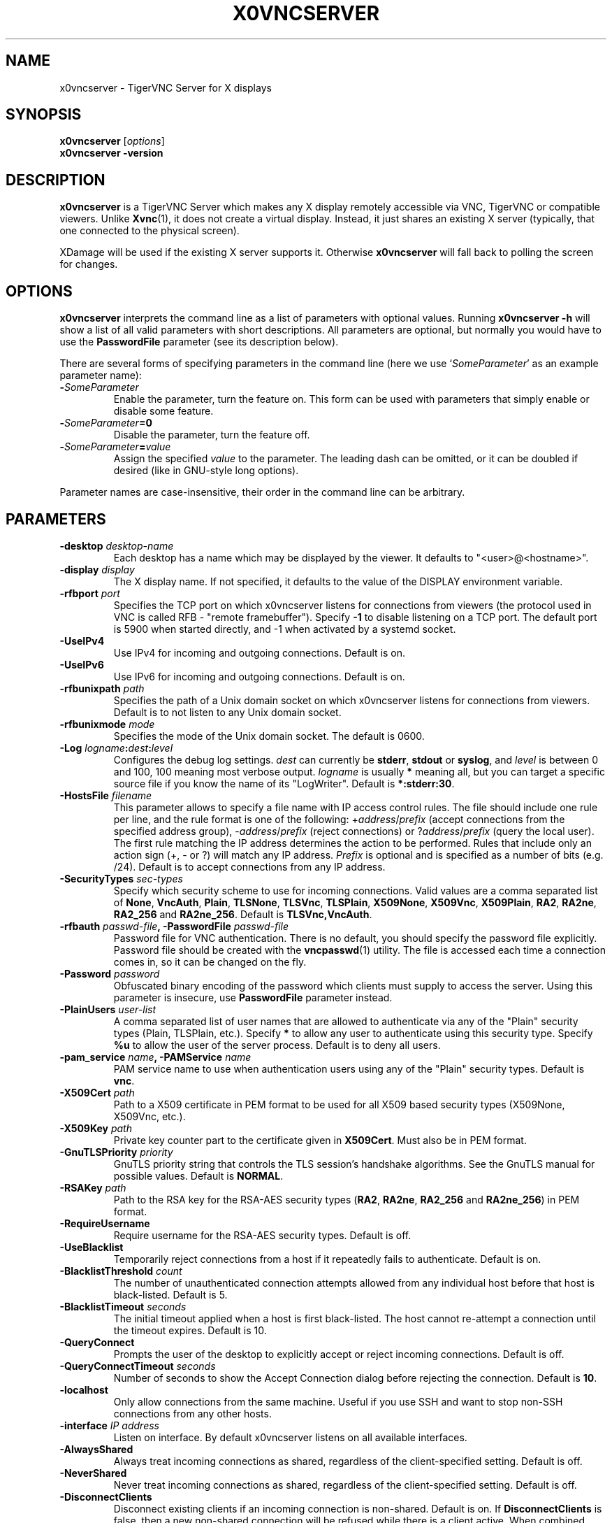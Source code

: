 .TH X0VNCSERVER 1 "" "TigerVNC" "TigerVNC Manual"
.SH NAME
x0vncserver \- TigerVNC Server for X displays
.SH SYNOPSIS
.B x0vncserver
.RI [ options ]
.br
.B x0vncserver -version
.SH DESCRIPTION
.B x0vncserver
is a TigerVNC Server which makes any X display remotely accessible via VNC,
TigerVNC or compatible viewers.  Unlike \fBXvnc\fP(1), it does not create a
virtual display.  Instead, it just shares an existing X server (typically,
that one connected to the physical screen).

XDamage will be used if the existing X server supports it. Otherwise
.B x0vncserver
will fall back to polling the screen for changes.

.SH OPTIONS
.B x0vncserver
interprets the command line as a list of parameters with optional values.
Running \fBx0vncserver -h\fP will show a list of all valid parameters with
short descriptions.  All parameters are optional, but normally you would have
to use the \fBPasswordFile\fP parameter (see its description below).
.PP
There are several forms of specifying parameters in the command line (here we
use `\fISomeParameter\fP' as an example parameter name):

.TP
.B -\fISomeParameter\fP
Enable the parameter, turn the feature on.  This form can be used with
parameters that simply enable or disable some feature.
.
.TP
.B -\fISomeParameter\fP=0
Disable the parameter, turn the feature off.
.
.TP
.B -\fISomeParameter\fP=\fIvalue\fP
Assign the specified \fIvalue\fP to the parameter.  The leading dash can be
omitted, or it can be doubled if desired (like in GNU-style long options).
.PP
Parameter names are case-insensitive, their order in the command line can be
arbitrary.

.SH PARAMETERS

.TP
.B \-desktop \fIdesktop-name\fP
Each desktop has a name which may be displayed by the viewer. It defaults to
"<user>@<hostname>".
.
.TP
.B \-display \fIdisplay\fP
The X display name.  If not specified, it defaults to the value of the
DISPLAY environment variable.
.
.TP
.B \-rfbport \fIport\fP
Specifies the TCP port on which x0vncserver listens for connections from
viewers (the protocol used in VNC is called RFB - "remote framebuffer").
Specify \fB-1\fP to disable listening on a TCP port. The default port is
5900 when started directly, and -1 when activated by a systemd socket.
.
.TP
.B \-UseIPv4
Use IPv4 for incoming and outgoing connections. Default is on.
.
.TP
.B \-UseIPv6
Use IPv6 for incoming and outgoing connections. Default is on.
.
.TP
.B \-rfbunixpath \fIpath\fP
Specifies the path of a Unix domain socket on which x0vncserver listens for
connections from viewers. Default is to not listen to any Unix domain
socket.
.
.TP
.B \-rfbunixmode \fImode\fP
Specifies the mode of the Unix domain socket.  The default is 0600.
.
.TP
.B \-Log \fIlogname\fP:\fIdest\fP:\fIlevel\fP
Configures the debug log settings.  \fIdest\fP can currently be \fBstderr\fP,
\fBstdout\fP or \fBsyslog\fP, and \fIlevel\fP is between 0 and 100, 100 meaning
most verbose output.  \fIlogname\fP is usually \fB*\fP meaning all, but you can
target a specific source file if you know the name of its "LogWriter".  Default
is \fB*:stderr:30\fP.
.
.TP
.B \-HostsFile \fIfilename\fP
This parameter allows to specify a file name with IP access control rules.
The file should include one rule per line, and the rule format is one of the
following: +\fIaddress\fP/\fIprefix\fP (accept connections from the
specified address group), -\fIaddress\fP/\fIprefix\fP (reject connections)
or ?\fIaddress\fP/\fIprefix\fP (query the local user).  The first rule
matching the IP address determines the action to be performed.  Rules that
include only an action sign (+, - or ?) will match any IP address.
\fIPrefix\fP is optional and is specified as a number of bits (e.g. /24).
Default is to accept connections from any IP address.
.
.TP
.B \-SecurityTypes \fIsec-types\fP
Specify which security scheme to use for incoming connections.  Valid values
are a comma separated list of \fBNone\fP, \fBVncAuth\fP, \fBPlain\fP,
\fBTLSNone\fP, \fBTLSVnc\fP, \fBTLSPlain\fP, \fBX509None\fP, \fBX509Vnc\fP,
\fBX509Plain\fP, \fBRA2\fP, \fBRA2ne\fP, \fBRA2_256\fP and \fBRA2ne_256\fP.
Default is \fBTLSVnc,VncAuth\fP.
.
.TP
.B \-rfbauth \fIpasswd-file\fP, \-PasswordFile \fIpasswd-file\fP
Password file for VNC authentication.  There is no default, you should
specify the password file explicitly.  Password file should be created with
the \fBvncpasswd\fP(1) utility.  The file is accessed each time a connection
comes in, so it can be changed on the fly.
.
.TP
.B \-Password \fIpassword\fP
Obfuscated binary encoding of the password which clients must supply to
access the server.  Using this parameter is insecure, use \fBPasswordFile\fP
parameter instead.
.
.TP
.B \-PlainUsers \fIuser-list\fP
A comma separated list of user names that are allowed to authenticate via
any of the "Plain" security types (Plain, TLSPlain, etc.). Specify \fB*\fP
to allow any user to authenticate using this security type. Specify \fB%u\fP
to allow the user of the server process. Default is to deny all users.
.
.TP
.B \-pam_service \fIname\fP, \-PAMService \fIname\fP
PAM service name to use when authentication users using any of the "Plain"
security types. Default is \fBvnc\fP.
.
.TP
.B \-X509Cert \fIpath\fP
Path to a X509 certificate in PEM format to be used for all X509 based
security types (X509None, X509Vnc, etc.).
.
.TP
.B \-X509Key \fIpath\fP
Private key counter part to the certificate given in \fBX509Cert\fP. Must
also be in PEM format.
.
.TP
.B \-GnuTLSPriority \fIpriority\fP
GnuTLS priority string that controls the TLS session’s handshake algorithms.
See the GnuTLS manual for possible values. Default is \fBNORMAL\fP.
.
.TP
.B \-RSAKey \fIpath\fP
Path to the RSA key for the RSA-AES security types (\fBRA2\fP, \fBRA2ne\fP,
\fBRA2_256\fP and \fBRA2ne_256\fP) in PEM format.
.
.TP
.B \-RequireUsername
Require username for the RSA-AES security types. Default is off.
.
.TP
.B \-UseBlacklist
Temporarily reject connections from a host if it repeatedly fails to
authenticate. Default is on.
.
.TP
.B \-BlacklistThreshold \fIcount\fP
The number of unauthenticated connection attempts allowed from any individual
host before that host is black-listed.  Default is 5.
.
.TP
.B \-BlacklistTimeout \fIseconds\fP
The initial timeout applied when a host is first black-listed.  The host
cannot re-attempt a connection until the timeout expires.  Default is 10.
.
.TP
.B \-QueryConnect
Prompts the user of the desktop to explicitly accept or reject incoming
connections. Default is off.
.
.TP
.B \-QueryConnectTimeout \fIseconds\fP
Number of seconds to show the Accept Connection dialog before rejecting the
connection.  Default is \fB10\fP.
.
.TP
.B \-localhost
Only allow connections from the same machine. Useful if you use SSH and want to
stop non-SSH connections from any other hosts.
.
.TP
.B \-interface \fIIP address\fP
Listen on interface. By default x0vncserver listens on all available interfaces.
.
.TP
.B \-AlwaysShared
Always treat incoming connections as shared, regardless of the client-specified
setting. Default is off.
.
.TP
.B \-NeverShared
Never treat incoming connections as shared, regardless of the client-specified
setting. Default is off.
.
.TP
.B \-DisconnectClients
Disconnect existing clients if an incoming connection is non-shared. Default is
on. If \fBDisconnectClients\fP is false, then a new non-shared connection will
be refused while there is a client active.  When combined with
\fBNeverShared\fP this means only one client is allowed at a time.
.
.TP
.B \-AcceptKeyEvents
Accept key press and release events from clients. Default is on.
.
.TP
.B \-AcceptPointerEvents
Accept pointer movement and button events from clients. Default is on.
.
.TP
.B \-AcceptSetDesktopSize
Accept requests to resize the size of the desktop. Default is on.
.
.TP
.B \-AcceptCutText
Accept clipboard updates from clients. Default is on.
.
.TP
.B \-SetPrimary
Set the PRIMARY as well as the CLIPBOARD selection. Default is on.
.
.TP
.B \-MaxCutText \fIbytes\fP
The maximum permitted size of an incoming clipboard update.
Default is \fB262144\fP.
.
.TP
.B \-SendCutText
Send clipboard changes to clients. Default is on.
.
.TP
.B \-SendPrimary
Send the PRIMARY as well as the CLIPBOARD selection to clients. Default is on.
.
.TP
.B \-RemapKeys \fImapping
Sets up a keyboard mapping.
.I mapping
is a comma-separated string of character mappings, each of the form
.IR char -> char ,
or
.IR char <> char ,
where
.I char
is a hexadecimal keysym. For example, to exchange the " and @ symbols you would specify the following:

.RS 10
RemapKeys=0x22<>0x40
.RE
.
.TP
.B \-RawKeyboard
Send keyboard events straight through and avoid mapping them to the current
keyboard layout. This effectively makes the keyboard behave according to the
layout configured on the server instead of the layout configured on the
client. Default is off.
.
.TP
.B \-Protocol3.3
Always use protocol version 3.3 for backwards compatibility with badly-behaved
clients. Default is off.
.
.TP
.B \-Geometry \fIgeometry\fP
This option specifies the screen area that will be shown to VNC clients.  The
format is
.B \fIwidth\fPx\fIheight\fP+\fIxoffset\fP+\fIyoffset\fP
, where `+' signs can be replaced with `\-' signs to specify offsets from the
right and/or from the bottom of the screen.  Offsets are optional, +0+0 is
assumed by default (top left corner).  If the argument is empty, full screen
is shown to VNC clients (this is the default).
.
.TP
.B \-MaxProcessorUsage \fIpercent\fP
Maximum percentage of CPU time to be consumed when polling the
screen.  Default is 35.
.
.TP
.B \-PollingCycle \fImilliseconds\fP
Milliseconds per one polling cycle.  Actual interval may be dynamically
adjusted to satisfy \fBMaxProcessorUsage\fP setting.  Default is 30.
.
.TP
.B \-FrameRate \fIfps\fP
The maximum number of updates per second sent to each client. If the screen
updates any faster then those changes will be aggregated and sent in a single
update to the client. Note that this only controls the maximum rate and a
client may get a lower rate when resources are limited. Default is \fB60\fP.
.
.TP
.B \-CompareFB \fImode\fP
Perform pixel comparison on framebuffer to reduce unnecessary updates. Can
be either \fB0\fP (off), \fB1\fP (always) or \fB2\fP (auto). Default is
\fB2\fP.
.
.TP
.B \-UseSHM
Use MIT-SHM extension if available.  Using that extension accelerates reading
the screen.  Default is on.
.
.TP
.B \-ImprovedHextile
Use improved compression algorithm for Hextile encoding which achieves better
compression ratios by the cost of using slightly more CPU time.  Default is
on.
.
.TP
.B \-IdleTimeout \fIseconds\fP
The number of seconds after which an idle VNC connection will be dropped.
Default is 0, which means that idle connections will never be dropped.
.
.TP
.B \-MaxDisconnectionTime \fIseconds\fP
Terminate when no client has been connected for \fIN\fP seconds.  Default is
0.
.
.TP
.B \-MaxConnectionTime \fIseconds\fP
Terminate when a client has been connected for \fIN\fP seconds.  Default is
0.
.
.TP
.B \-MaxIdleTime \fIseconds\fP
Terminate after \fIN\fP seconds of user inactivity.  Default is 0.

.SH SEE ALSO
.BR Xvnc (1),
.BR vncpasswd (1),
.br
https://www.tigervnc.org/

.SH AUTHOR
Constantin Kaplinsky and others.

VNC was originally developed by the RealVNC team while at Olivetti
Research Ltd / AT&T Laboratories Cambridge.  TightVNC additions were
implemented by Constantin Kaplinsky. Many other people have since
participated in development, testing and support. This manual is part
of the TigerVNC software suite.
